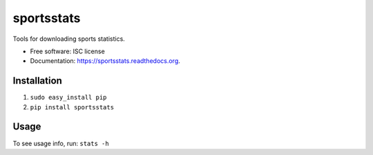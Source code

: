 ===============================
sportsstats
===============================

.. image:: https://img.shields.io/pypi/v/sportsstats.svg
        :target: https://pypi.python.org/pypi/sportsstats

.. image:: https://img.shields.io/travis/mwilliammyers/sportsstats.svg
        :target: https://travis-ci.org/mwilliammyers/sportsstats

.. image:: https://readthedocs.org/projects/sportsstats/badge/?version=latest
        :target: https://readthedocs.org/projects/sportsstats/?badge=latest
        :alt: Documentation Status


Tools for downloading sports statistics.

* Free software: ISC license
* Documentation: https://sportsstats.readthedocs.org.

Installation
------------


1. ``sudo easy_install pip``

2. ``pip install sportsstats``

Usage
-----

To see usage info, run: ``stats -h``
